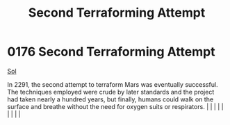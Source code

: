 :PROPERTIES:
:ID:       bb847c74-b447-4edd-abee-df18055a1612
:END:
#+title: Second Terraforming Attempt
#+filetags: :beacon:
*     0176  Second Terraforming Attempt
[[id:6ace5ab9-af2a-4ad7-bb52-6059c0d3ab4a][Sol]]

In 2291, the second attempt to terraform Mars was eventually successful. The techniques employed were crude by later standards and the project had taken nearly a hundred years, but finally, humans could walk on the surface and breathe without the need for oxygen suits or respirators.                                                                                                                                                                                                                                                                                                                                                                                                                                                                                                                                                                                                                                                                                                                                                                                                                                                                                                                                                                                                                                                                                                                                                                                                                                                                                                                                                                                                                                                                                                                                                                                                                                                                                                                                                                                                                                                                                                                                                                                                                                                                                                                                                                                                                                                                                                                                                                                                                                                                                                                                                                                                                                                                                                                                                      |   |   |                                                                                                                                                                                                                                                                                                                                                                                                                                                                                                                                                                                                                                                                                                                                                                    |   |   |   |   |   |   

[[file:img/beacons/0176.png]]
